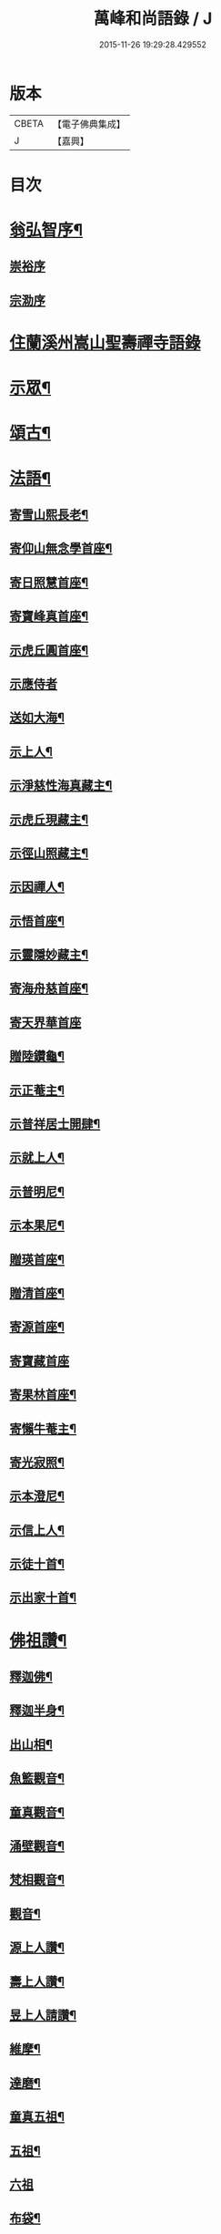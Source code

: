 #+TITLE: 萬峰和尚語錄 / J
#+DATE: 2015-11-26 19:29:28.429552
* 版本
 |     CBETA|【電子佛典集成】|
 |         J|【嘉興】    |

* 目次
* [[file:KR6q0598_001.txt::001-0485a2][翁弘智序¶]]
** [[file:KR6q0598_001.txt::001-0485a14][崇裕序]]
** [[file:KR6q0598_001.txt::001-0485a21][宗泐序]]
* [[file:KR6q0598_001.txt::0485c4][住蘭溪州嵩山聖壽禪寺語錄]]
* [[file:KR6q0598_001.txt::0488a20][示眾¶]]
* [[file:KR6q0598_001.txt::0488b22][頌古¶]]
* [[file:KR6q0598_001.txt::0490c12][法語¶]]
** [[file:KR6q0598_001.txt::0490c13][寄雪山熙長老¶]]
** [[file:KR6q0598_001.txt::0490c16][寄仰山無念學首座¶]]
** [[file:KR6q0598_001.txt::0490c22][寄日照慧首座¶]]
** [[file:KR6q0598_001.txt::0490c25][寄寶峰真首座¶]]
** [[file:KR6q0598_001.txt::0490c28][示虎丘圓首座¶]]
** [[file:KR6q0598_001.txt::0490c30][示應侍者]]
** [[file:KR6q0598_001.txt::0491a4][送如大海¶]]
** [[file:KR6q0598_001.txt::0491a7][示上人¶]]
** [[file:KR6q0598_001.txt::0491a10][示淨慈性海真藏主¶]]
** [[file:KR6q0598_001.txt::0491a13][示虎丘現藏主¶]]
** [[file:KR6q0598_001.txt::0491a16][示徑山照藏主¶]]
** [[file:KR6q0598_001.txt::0491a19][示因禪人¶]]
** [[file:KR6q0598_001.txt::0491a22][示悟首座¶]]
** [[file:KR6q0598_001.txt::0491a25][示靈隱妙藏主¶]]
** [[file:KR6q0598_001.txt::0491a28][寄海舟慈首座¶]]
** [[file:KR6q0598_001.txt::0491a30][寄天界華首座]]
** [[file:KR6q0598_001.txt::0491b4][贈陸鑽龜¶]]
** [[file:KR6q0598_001.txt::0491b7][示正菴主¶]]
** [[file:KR6q0598_001.txt::0491b10][示普祥居士開肆¶]]
** [[file:KR6q0598_001.txt::0491b13][示就上人¶]]
** [[file:KR6q0598_001.txt::0491b16][示普明尼¶]]
** [[file:KR6q0598_001.txt::0491b19][示本果尼¶]]
** [[file:KR6q0598_001.txt::0491b22][贈瑛首座¶]]
** [[file:KR6q0598_001.txt::0491b25][贈清首座¶]]
** [[file:KR6q0598_001.txt::0491b28][寄源首座¶]]
** [[file:KR6q0598_001.txt::0491b30][寄寶藏首座]]
** [[file:KR6q0598_001.txt::0491c4][寄果林首座¶]]
** [[file:KR6q0598_001.txt::0491c7][寄懶牛菴主¶]]
** [[file:KR6q0598_001.txt::0491c10][寄光寂照¶]]
** [[file:KR6q0598_001.txt::0491c13][示本澄尼¶]]
** [[file:KR6q0598_001.txt::0491c16][示信上人¶]]
** [[file:KR6q0598_001.txt::0491c19][示徒十首¶]]
** [[file:KR6q0598_001.txt::0492a8][示出家十首¶]]
* [[file:KR6q0598_001.txt::0492a29][佛祖讚¶]]
** [[file:KR6q0598_001.txt::0492a30][釋迦佛¶]]
** [[file:KR6q0598_001.txt::0492b3][釋迦半身¶]]
** [[file:KR6q0598_001.txt::0492b6][出山相¶]]
** [[file:KR6q0598_001.txt::0492b12][魚籃觀音¶]]
** [[file:KR6q0598_001.txt::0492b15][童真觀音¶]]
** [[file:KR6q0598_001.txt::0492b21][涌壁觀音¶]]
** [[file:KR6q0598_001.txt::0492b24][梵相觀音¶]]
** [[file:KR6q0598_001.txt::0492b27][觀音¶]]
** [[file:KR6q0598_001.txt::0492c10][源上人讚¶]]
** [[file:KR6q0598_001.txt::0492c13][壽上人讚¶]]
** [[file:KR6q0598_001.txt::0492c16][昱上人請讚¶]]
** [[file:KR6q0598_001.txt::0492c19][維摩¶]]
** [[file:KR6q0598_001.txt::0492c22][達磨¶]]
** [[file:KR6q0598_001.txt::0492c25][童真五祖¶]]
** [[file:KR6q0598_001.txt::0492c28][五祖¶]]
** [[file:KR6q0598_001.txt::0492c30][六祖]]
** [[file:KR6q0598_001.txt::0493a4][布袋¶]]
** [[file:KR6q0598_001.txt::0493a10][朝陽¶]]
** [[file:KR6q0598_001.txt::0493a12][對月¶]]
** [[file:KR6q0598_001.txt::0493a14][蜆子和尚¶]]
** [[file:KR6q0598_001.txt::0493a17][船子和尚¶]]
** [[file:KR6q0598_001.txt::0493a20][趙州¶]]
* [[file:KR6q0598_001.txt::0493a22][警策¶]]
* [[file:KR6q0598_001.txt::0493b9][破衣歌¶]]
* [[file:KR6q0598_001.txt::0493c2][塔銘¶]]
* [[file:KR6q0598_001.txt::0495a2][傳¶]]
* [[file:KR6q0598_001.txt::0495c2][後跋¶]]
* [[file:KR6q0598_001.txt::0495c24][附出三玄原頌¶]]
* [[file:KR6q0598_001.txt::0496a12][附刻東明寺虛白慧旵禪師塔銘¶]]
* 卷
** [[file:KR6q0598_001.txt][萬峰和尚語錄 1]]
